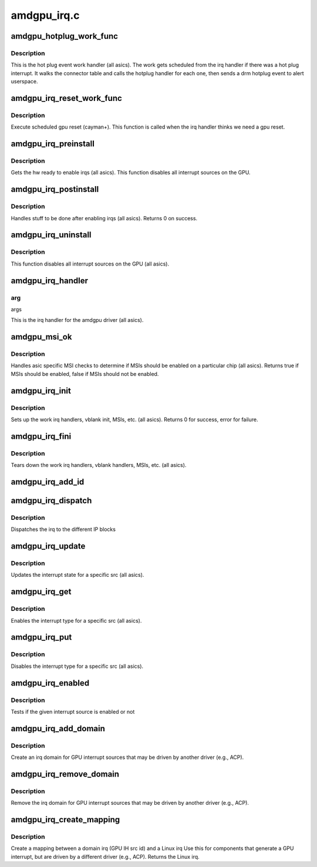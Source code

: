 .. -*- coding: utf-8; mode: rst -*-

============
amdgpu_irq.c
============


.. _`amdgpu_hotplug_work_func`:

amdgpu_hotplug_work_func
========================

.. c:function:: void amdgpu_hotplug_work_func (struct work_struct *work)

    display hotplug work handler

    :param struct work_struct \*work:
        work struct



.. _`amdgpu_hotplug_work_func.description`:

Description
-----------

This is the hot plug event work handler (all asics).
The work gets scheduled from the irq handler if there
was a hot plug interrupt.  It walks the connector table
and calls the hotplug handler for each one, then sends
a drm hotplug event to alert userspace.



.. _`amdgpu_irq_reset_work_func`:

amdgpu_irq_reset_work_func
==========================

.. c:function:: void amdgpu_irq_reset_work_func (struct work_struct *work)

    execute gpu reset

    :param struct work_struct \*work:
        work struct



.. _`amdgpu_irq_reset_work_func.description`:

Description
-----------

Execute scheduled gpu reset (cayman+).
This function is called when the irq handler
thinks we need a gpu reset.



.. _`amdgpu_irq_preinstall`:

amdgpu_irq_preinstall
=====================

.. c:function:: void amdgpu_irq_preinstall (struct drm_device *dev)

    drm irq preinstall callback

    :param struct drm_device \*dev:
        drm dev pointer



.. _`amdgpu_irq_preinstall.description`:

Description
-----------

Gets the hw ready to enable irqs (all asics).
This function disables all interrupt sources on the GPU.



.. _`amdgpu_irq_postinstall`:

amdgpu_irq_postinstall
======================

.. c:function:: int amdgpu_irq_postinstall (struct drm_device *dev)

    drm irq preinstall callback

    :param struct drm_device \*dev:
        drm dev pointer



.. _`amdgpu_irq_postinstall.description`:

Description
-----------

Handles stuff to be done after enabling irqs (all asics).
Returns 0 on success.



.. _`amdgpu_irq_uninstall`:

amdgpu_irq_uninstall
====================

.. c:function:: void amdgpu_irq_uninstall (struct drm_device *dev)

    drm irq uninstall callback

    :param struct drm_device \*dev:
        drm dev pointer



.. _`amdgpu_irq_uninstall.description`:

Description
-----------

This function disables all interrupt sources on the GPU (all asics).



.. _`amdgpu_irq_handler`:

amdgpu_irq_handler
==================

.. c:function:: irqreturn_t amdgpu_irq_handler (int irq, void *arg)

    irq handler

    :param int irq:

        *undescribed*

    :param void \*arg:

        *undescribed*



.. _`amdgpu_irq_handler.arg`:

arg
---

args

This is the irq handler for the amdgpu driver (all asics).



.. _`amdgpu_msi_ok`:

amdgpu_msi_ok
=============

.. c:function:: bool amdgpu_msi_ok (struct amdgpu_device *adev)

    asic specific msi checks

    :param struct amdgpu_device \*adev:
        amdgpu device pointer



.. _`amdgpu_msi_ok.description`:

Description
-----------

Handles asic specific MSI checks to determine if
MSIs should be enabled on a particular chip (all asics).
Returns true if MSIs should be enabled, false if MSIs
should not be enabled.



.. _`amdgpu_irq_init`:

amdgpu_irq_init
===============

.. c:function:: int amdgpu_irq_init (struct amdgpu_device *adev)

    init driver interrupt info

    :param struct amdgpu_device \*adev:
        amdgpu device pointer



.. _`amdgpu_irq_init.description`:

Description
-----------

Sets up the work irq handlers, vblank init, MSIs, etc. (all asics).
Returns 0 for success, error for failure.



.. _`amdgpu_irq_fini`:

amdgpu_irq_fini
===============

.. c:function:: void amdgpu_irq_fini (struct amdgpu_device *adev)

    tear down driver interrupt info

    :param struct amdgpu_device \*adev:
        amdgpu device pointer



.. _`amdgpu_irq_fini.description`:

Description
-----------

Tears down the work irq handlers, vblank handlers, MSIs, etc. (all asics).



.. _`amdgpu_irq_add_id`:

amdgpu_irq_add_id
=================

.. c:function:: int amdgpu_irq_add_id (struct amdgpu_device *adev, unsigned src_id, struct amdgpu_irq_src *source)

    register irq source

    :param struct amdgpu_device \*adev:
        amdgpu device pointer

    :param unsigned src_id:
        source id for this source

    :param struct amdgpu_irq_src \*source:
        irq source



.. _`amdgpu_irq_dispatch`:

amdgpu_irq_dispatch
===================

.. c:function:: void amdgpu_irq_dispatch (struct amdgpu_device *adev, struct amdgpu_iv_entry *entry)

    dispatch irq to IP blocks

    :param struct amdgpu_device \*adev:
        amdgpu device pointer

    :param struct amdgpu_iv_entry \*entry:
        interrupt vector



.. _`amdgpu_irq_dispatch.description`:

Description
-----------

Dispatches the irq to the different IP blocks



.. _`amdgpu_irq_update`:

amdgpu_irq_update
=================

.. c:function:: int amdgpu_irq_update (struct amdgpu_device *adev, struct amdgpu_irq_src *src, unsigned type)

    update hw interrupt state

    :param struct amdgpu_device \*adev:
        amdgpu device pointer

    :param struct amdgpu_irq_src \*src:
        interrupt src you want to enable

    :param unsigned type:
        type of interrupt you want to update



.. _`amdgpu_irq_update.description`:

Description
-----------

Updates the interrupt state for a specific src (all asics).



.. _`amdgpu_irq_get`:

amdgpu_irq_get
==============

.. c:function:: int amdgpu_irq_get (struct amdgpu_device *adev, struct amdgpu_irq_src *src, unsigned type)

    enable interrupt

    :param struct amdgpu_device \*adev:
        amdgpu device pointer

    :param struct amdgpu_irq_src \*src:
        interrupt src you want to enable

    :param unsigned type:
        type of interrupt you want to enable



.. _`amdgpu_irq_get.description`:

Description
-----------

Enables the interrupt type for a specific src (all asics).



.. _`amdgpu_irq_put`:

amdgpu_irq_put
==============

.. c:function:: int amdgpu_irq_put (struct amdgpu_device *adev, struct amdgpu_irq_src *src, unsigned type)

    disable interrupt

    :param struct amdgpu_device \*adev:
        amdgpu device pointer

    :param struct amdgpu_irq_src \*src:
        interrupt src you want to disable

    :param unsigned type:
        type of interrupt you want to disable



.. _`amdgpu_irq_put.description`:

Description
-----------

Disables the interrupt type for a specific src (all asics).



.. _`amdgpu_irq_enabled`:

amdgpu_irq_enabled
==================

.. c:function:: bool amdgpu_irq_enabled (struct amdgpu_device *adev, struct amdgpu_irq_src *src, unsigned type)

    test if irq is enabled or not

    :param struct amdgpu_device \*adev:
        amdgpu device pointer

    :param struct amdgpu_irq_src \*src:

        *undescribed*

    :param unsigned type:

        *undescribed*



.. _`amdgpu_irq_enabled.description`:

Description
-----------

Tests if the given interrupt source is enabled or not



.. _`amdgpu_irq_add_domain`:

amdgpu_irq_add_domain
=====================

.. c:function:: int amdgpu_irq_add_domain (struct amdgpu_device *adev)

    create a linear irq domain

    :param struct amdgpu_device \*adev:
        amdgpu device pointer



.. _`amdgpu_irq_add_domain.description`:

Description
-----------

Create an irq domain for GPU interrupt sources
that may be driven by another driver (e.g., ACP).



.. _`amdgpu_irq_remove_domain`:

amdgpu_irq_remove_domain
========================

.. c:function:: void amdgpu_irq_remove_domain (struct amdgpu_device *adev)

    remove the irq domain

    :param struct amdgpu_device \*adev:
        amdgpu device pointer



.. _`amdgpu_irq_remove_domain.description`:

Description
-----------

Remove the irq domain for GPU interrupt sources
that may be driven by another driver (e.g., ACP).



.. _`amdgpu_irq_create_mapping`:

amdgpu_irq_create_mapping
=========================

.. c:function:: unsigned amdgpu_irq_create_mapping (struct amdgpu_device *adev, unsigned src_id)

    create a mapping between a domain irq and a Linux irq

    :param struct amdgpu_device \*adev:
        amdgpu device pointer

    :param unsigned src_id:
        IH source id



.. _`amdgpu_irq_create_mapping.description`:

Description
-----------

Create a mapping between a domain irq (GPU IH src id) and a Linux irq
Use this for components that generate a GPU interrupt, but are driven
by a different driver (e.g., ACP).
Returns the Linux irq.

